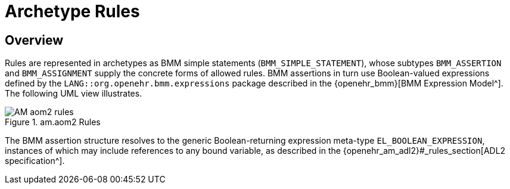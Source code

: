 = Archetype Rules

== Overview

Rules are represented in archetypes as BMM simple statements (`BMM_SIMPLE_STATEMENT`), whose subtypes `BMM_ASSERTION` and `BMM_ASSIGNMENT` supply the concrete forms of allowed rules. BMM assertions in turn use Boolean-valued expressions defined by the `LANG::org.openehr.bmm.expressions` package described in the {openehr_bmm}[BMM Expression Model^]. The following UML view illustrates.

[.text-center]
.am.aom2 Rules
image::{uml_diagrams_uri}/AM-aom2-rules.svg[id=aom_rules, align="center"]

The BMM assertion structure resolves to the generic Boolean-returning expression meta-type `EL_BOOLEAN_EXPRESSION`, instances of which may include references to any bound variable, as described in the {openehr_am_adl2}#_rules_section[ADL2 specification^].

